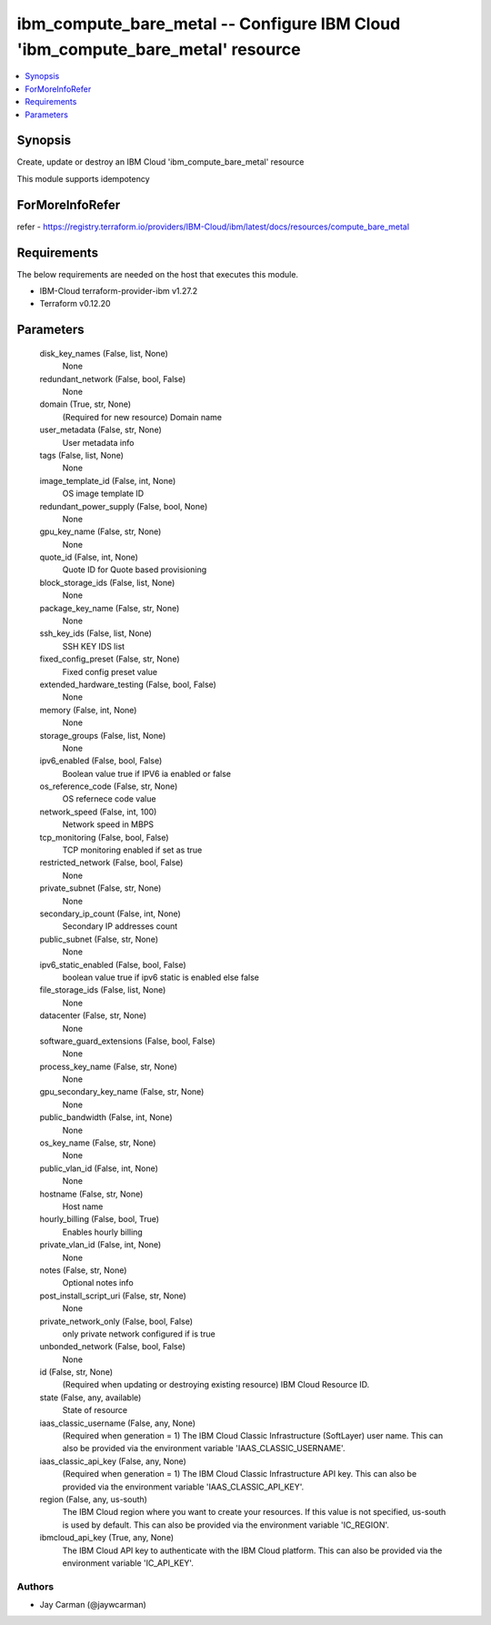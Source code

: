 
ibm_compute_bare_metal -- Configure IBM Cloud 'ibm_compute_bare_metal' resource
===============================================================================

.. contents::
   :local:
   :depth: 1


Synopsis
--------

Create, update or destroy an IBM Cloud 'ibm_compute_bare_metal' resource

This module supports idempotency


ForMoreInfoRefer
----------------
refer - https://registry.terraform.io/providers/IBM-Cloud/ibm/latest/docs/resources/compute_bare_metal

Requirements
------------
The below requirements are needed on the host that executes this module.

- IBM-Cloud terraform-provider-ibm v1.27.2
- Terraform v0.12.20



Parameters
----------

  disk_key_names (False, list, None)
    None


  redundant_network (False, bool, False)
    None


  domain (True, str, None)
    (Required for new resource) Domain name


  user_metadata (False, str, None)
    User metadata info


  tags (False, list, None)
    None


  image_template_id (False, int, None)
    OS image template ID


  redundant_power_supply (False, bool, None)
    None


  gpu_key_name (False, str, None)
    None


  quote_id (False, int, None)
    Quote ID for Quote based provisioning


  block_storage_ids (False, list, None)
    None


  package_key_name (False, str, None)
    None


  ssh_key_ids (False, list, None)
    SSH KEY IDS list


  fixed_config_preset (False, str, None)
    Fixed config preset value


  extended_hardware_testing (False, bool, False)
    None


  memory (False, int, None)
    None


  storage_groups (False, list, None)
    None


  ipv6_enabled (False, bool, False)
    Boolean value true if IPV6 ia enabled or false


  os_reference_code (False, str, None)
    OS refernece code value


  network_speed (False, int, 100)
    Network speed in MBPS


  tcp_monitoring (False, bool, False)
    TCP monitoring enabled if set as true


  restricted_network (False, bool, False)
    None


  private_subnet (False, str, None)
    None


  secondary_ip_count (False, int, None)
    Secondary IP addresses count


  public_subnet (False, str, None)
    None


  ipv6_static_enabled (False, bool, False)
    boolean value true if ipv6 static is enabled else false


  file_storage_ids (False, list, None)
    None


  datacenter (False, str, None)
    None


  software_guard_extensions (False, bool, False)
    None


  process_key_name (False, str, None)
    None


  gpu_secondary_key_name (False, str, None)
    None


  public_bandwidth (False, int, None)
    None


  os_key_name (False, str, None)
    None


  public_vlan_id (False, int, None)
    None


  hostname (False, str, None)
    Host name


  hourly_billing (False, bool, True)
    Enables hourly billing


  private_vlan_id (False, int, None)
    None


  notes (False, str, None)
    Optional notes info


  post_install_script_uri (False, str, None)
    None


  private_network_only (False, bool, False)
    only private network configured if is true


  unbonded_network (False, bool, False)
    None


  id (False, str, None)
    (Required when updating or destroying existing resource) IBM Cloud Resource ID.


  state (False, any, available)
    State of resource


  iaas_classic_username (False, any, None)
    (Required when generation = 1) The IBM Cloud Classic Infrastructure (SoftLayer) user name. This can also be provided via the environment variable 'IAAS_CLASSIC_USERNAME'.


  iaas_classic_api_key (False, any, None)
    (Required when generation = 1) The IBM Cloud Classic Infrastructure API key. This can also be provided via the environment variable 'IAAS_CLASSIC_API_KEY'.


  region (False, any, us-south)
    The IBM Cloud region where you want to create your resources. If this value is not specified, us-south is used by default. This can also be provided via the environment variable 'IC_REGION'.


  ibmcloud_api_key (True, any, None)
    The IBM Cloud API key to authenticate with the IBM Cloud platform. This can also be provided via the environment variable 'IC_API_KEY'.













Authors
~~~~~~~

- Jay Carman (@jaywcarman)


